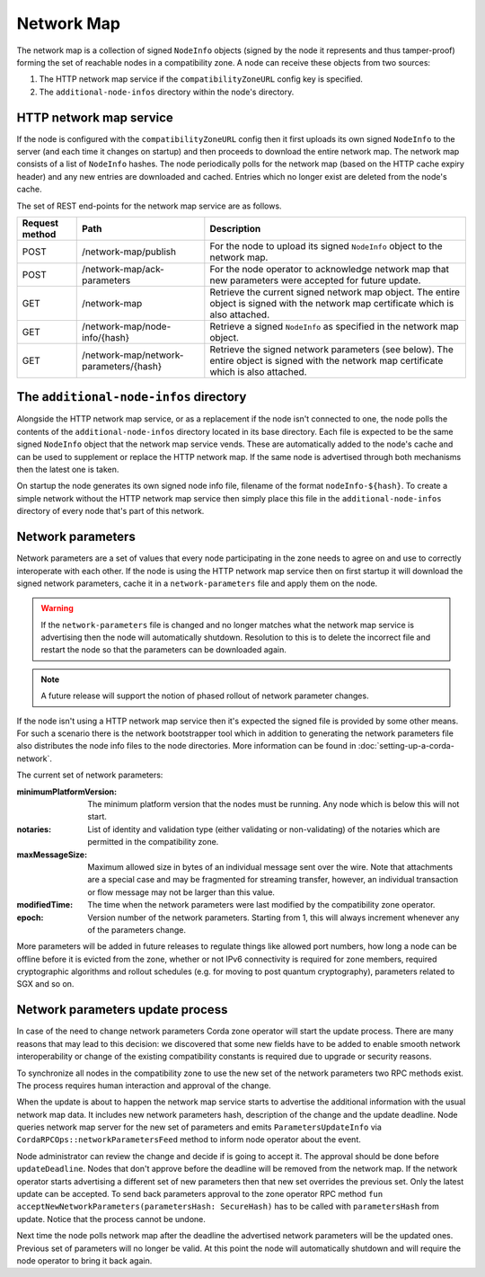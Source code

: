 Network Map
===========

The network map is a collection of signed ``NodeInfo`` objects (signed by the node it represents and thus tamper-proof)
forming the set of reachable nodes in a compatibility zone. A node can receive these objects from two sources:

1. The HTTP network map service if the ``compatibilityZoneURL`` config key is specified.
2. The ``additional-node-infos`` directory within the node's directory.

HTTP network map service
------------------------

If the node is configured with the ``compatibilityZoneURL`` config then it first uploads its own signed ``NodeInfo``
to the server (and each time it changes on startup) and then proceeds to download the entire network map. The network map
consists of a list of ``NodeInfo`` hashes. The node periodically polls for the network map (based on the HTTP cache expiry
header) and any new entries are downloaded and cached. Entries which no longer exist are deleted from the node's cache.

The set of REST end-points for the network map service are as follows.

+----------------+-----------------------------------------+----------------------------------------------------------------------------------------------------------------------------------------------+
| Request method | Path                                    | Description                                                                                                                                  |
+================+=========================================+==============================================================================================================================================+
| POST           | /network-map/publish                    | For the node to upload its signed ``NodeInfo`` object to the network map.                                                                    |
+----------------+-----------------------------------------+----------------------------------------------------------------------------------------------------------------------------------------------+
| POST           | /network-map/ack-parameters             | For the node operator to acknowledge network map that new parameters were accepted for future update.                                        |
+----------------+-----------------------------------------+----------------------------------------------------------------------------------------------------------------------------------------------+
| GET            | /network-map                            | Retrieve the current signed network map object. The entire object is signed with the network map certificate which is also attached.         |
+----------------+-----------------------------------------+----------------------------------------------------------------------------------------------------------------------------------------------+
| GET            | /network-map/node-info/{hash}           | Retrieve a signed ``NodeInfo`` as specified in the network map object.                                                                       |
+----------------+-----------------------------------------+----------------------------------------------------------------------------------------------------------------------------------------------+
| GET            | /network-map/network-parameters/{hash}  | Retrieve the signed network parameters (see below). The entire object is signed with the network map certificate which is also attached.     |
+----------------+-----------------------------------------+----------------------------------------------------------------------------------------------------------------------------------------------+


The ``additional-node-infos`` directory
---------------------------------------

Alongside the HTTP network map service, or as a replacement if the node isn't connected to one, the node polls the
contents of the ``additional-node-infos`` directory located in its base directory. Each file is expected to be the same
signed ``NodeInfo`` object that the network map service vends. These are automatically added to the node's cache and can
be used to supplement or replace the HTTP network map. If the same node is advertised through both mechanisms then the
latest one is taken.

On startup the node generates its own signed node info file, filename of the format ``nodeInfo-${hash}``. To create a simple
network without the HTTP network map service then simply place this file in the ``additional-node-infos`` directory
of every node that's part of this network.

Network parameters
------------------

Network parameters are a set of values that every node participating in the zone needs to agree on and use to
correctly interoperate with each other. If the node is using the HTTP network map service then on first startup it will
download the signed network parameters, cache it in a ``network-parameters`` file and apply them on the node.

.. warning:: If the ``network-parameters`` file is changed and no longer matches what the network map service is advertising
  then the node will automatically shutdown. Resolution to this is to delete the incorrect file and restart the node so
  that the parameters can be downloaded again.

.. note:: A future release will support the notion of phased rollout of network parameter changes.

If the node isn't using a HTTP network map service then it's expected the signed file is provided by some other means.
For such a scenario there is the network bootstrapper tool which in addition to generating the network parameters file
also distributes the node info files to the node directories. More information can be found in :doc:`setting-up-a-corda-network`.

The current set of network parameters:

:minimumPlatformVersion: The minimum platform version that the nodes must be running. Any node which is below this will
        not start.
:notaries: List of identity and validation type (either validating or non-validating) of the notaries which are permitted
        in the compatibility zone.
:maxMessageSize: Maximum allowed size in bytes of an individual message sent over the wire. Note that attachments are
        a special case and may be fragmented for streaming transfer, however, an individual transaction or flow message
        may not be larger than this value.
:modifiedTime: The time when the network parameters were last modified by the compatibility zone operator.
:epoch: Version number of the network parameters. Starting from 1, this will always increment whenever any of the
        parameters change.

More parameters will be added in future releases to regulate things like allowed port numbers, how long a node can be
offline before it is evicted from the zone, whether or not IPv6 connectivity is required for zone members, required
cryptographic algorithms and rollout schedules (e.g. for moving to post quantum cryptography), parameters related to
SGX and so on.

Network parameters update process
---------------------------------

In case of the need to change network parameters Corda zone operator will start the update process. There are many reasons
that may lead to this decision: we discovered that some new fields have to be added to enable smooth network interoperability or change
of the existing compatibility constants is required due to upgrade or security reasons.

To synchronize all nodes in the compatibility zone to use the new set of the network parameters two RPC methods exist. The process
requires human interaction and approval of the change.

When the update is about to happen the network map service starts to advertise the additional information with the usual network map
data. It includes new network parameters hash, description of the change and the update deadline. Node queries network map server
for the new set of parameters and emits ``ParametersUpdateInfo`` via ``CordaRPCOps::networkParametersFeed`` method to inform
node operator about the event.

.. container:: codeset

    .. literalinclude:: ../../core/src/main/kotlin/net/corda/core/messaging/CordaRPCOps.kt
        :language: kotlin
        :start-after: DOCSTART 1
        :end-before: DOCEND 1

Node administrator can review the change and decide if is going to accept it. The approval should be done before ``updateDeadline``.
Nodes that don't approve before the deadline will be removed from the network map.
If the network operator starts advertising a different set of new parameters then that new set overrides the previous set. Only the latest update can be accepted.
To send back parameters approval to the zone operator RPC method ``fun acceptNewNetworkParameters(parametersHash: SecureHash)``
has to be called with ``parametersHash`` from update. Notice that the process cannot be undone.

Next time the node polls network map after the deadline the advertised network parameters will be the updated ones. Previous set
of parameters will no longer be valid. At this point the node will automatically shutdown and will require the node operator
to bring it back again.
